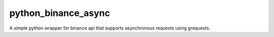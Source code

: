 ====================
python_binance_async
====================
A simple python wrapper for binance api that supports asynchronous requests using grequests.
